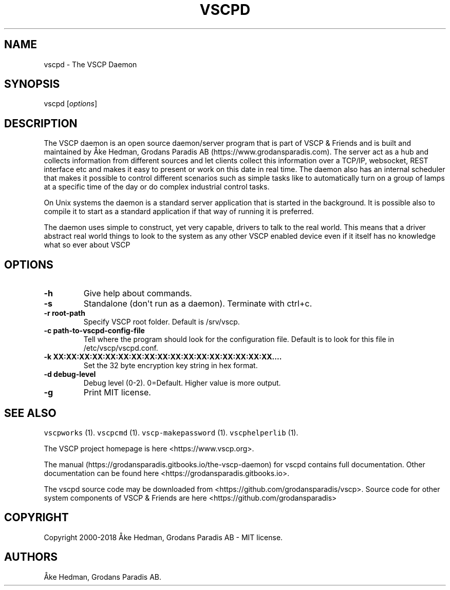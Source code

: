 .\" Automatically generated by Pandoc 1.19.2.4
.\"
.TH "VSCPD" "8" "July 4, 2018" "VSCP Daemon" ""
.hy
.SH NAME
.PP
vscpd \- The VSCP Daemon
.SH SYNOPSIS
.PP
vscpd [\f[I]options\f[]]
.SH DESCRIPTION
.PP
The VSCP daemon is an open source daemon/server program that is part of
VSCP & Friends and is built and maintained by Åke Hedman, Grodans
Paradis AB (https://www.grodansparadis.com).
The server act as a hub and collects information from different sources
and let clients collect this information over a TCP/IP, websocket, REST
interface etc and makes it easy to present or work on this date in real
time.
The daemon also has an internal scheduler that makes it possible to
control different scenarios such as simple tasks like to automatically
turn on a group of lamps at a specific time of the day or do complex
industrial control tasks.
.PP
On Unix systems the daemon is a standard server application that is
started in the background.
It is possible also to compile it to start as a standard application if
that way of running it is preferred.
.PP
The daemon uses simple to construct, yet very capable, drivers to talk
to the real world.
This means that a driver abstract real world things to look to the
system as any other VSCP enabled device even if it itself has no
knowledge what so ever about VSCP
.SH OPTIONS
.TP
.B \-h
Give help about commands.
.RS
.RE
.TP
.B \-s
Standalone (don\[aq]t run as a daemon).
Terminate with ctrl+c.
.RS
.RE
.TP
.B \-r root\-path
Specify VSCP root folder.
Default is /srv/vscp.
.RS
.RE
.TP
.B \-c path\-to\-vscpd\-config\-file
Tell where the program should look for the configuration file.
Default is to look for this file in /etc/vscp/vscpd.conf.
.RS
.RE
.TP
.B \-k XX:XX:XX:XX:XX:XX:XX:XX:XX:XX:XX:XX:XX:XX:XX:XX:XX....
Set the 32 byte encryption key string in hex format.
.RS
.RE
.TP
.B \-d debug\-level
Debug level (0\-2).
0=Default.
Higher value is more output.
.RS
.RE
.TP
.B \-g
Print MIT license.
.RS
.RE
.SH SEE ALSO
.PP
\f[C]vscpworks\f[] (1).
\f[C]vscpcmd\f[] (1).
\f[C]vscp\-makepassword\f[] (1).
\f[C]vscphelperlib\f[] (1).
.PP
The VSCP project homepage is here <https://www.vscp.org>.
.PP
The manual (https://grodansparadis.gitbooks.io/the-vscp-daemon) for
vscpd contains full documentation.
Other documentation can be found here
<https://grodansparadis.gitbooks.io>.
.PP
The vscpd source code may be downloaded from
<https://github.com/grodansparadis/vscp>.
Source code for other system components of VSCP & Friends are here
<https://github.com/grodansparadis>
.SH COPYRIGHT
.PP
Copyright 2000\-2018 Åke Hedman, Grodans Paradis AB \- MIT license.
.SH AUTHORS
Åke Hedman, Grodans Paradis AB.
